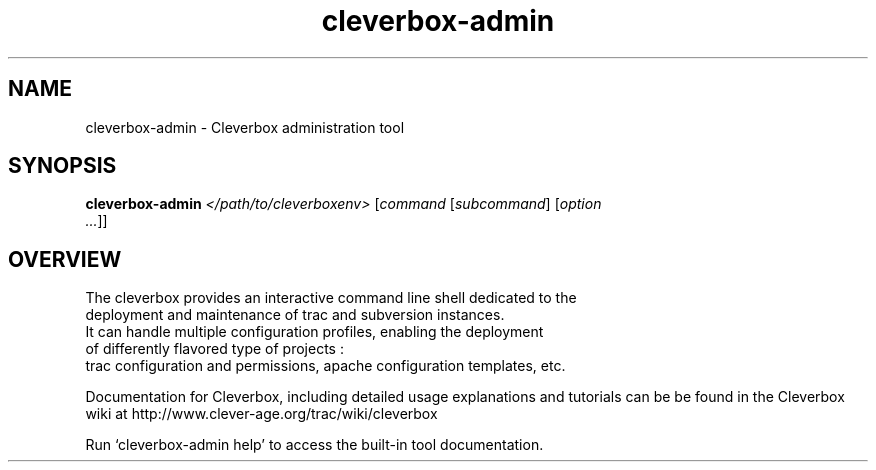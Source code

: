.\" You can view this file with:
.\" nroff -man [filename]
.\"
.TH cleverbox-admin 1
.SH NAME
cleverbox-admin \- Cleverbox administration tool
.SH SYNOPSIS
.TP
\fBcleverbox-admin\fP \fI</path/to/cleverboxenv>\fP [\fIcommand\fP [\fIsubcommand\fP] [\fIoption ...\fP]]
.SH OVERVIEW
 The cleverbox provides an interactive command line shell dedicated to the 
 deployment and maintenance of trac and subversion instances.
 It can handle multiple configuration profiles, enabling the deployment 
 of differently flavored type of projects :  
 trac configuration and permissions, apache configuration templates, etc.

Documentation for Cleverbox, including detailed usage explanations and
tutorials can be be found in the Cleverbox wiki at
http://www.clever-age.org/trac/wiki/cleverbox

Run `cleverbox-admin help' to access the built-in tool documentation.
